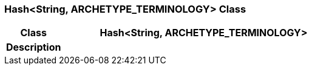 === Hash<String, ARCHETYPE_TERMINOLOGY> Class

[cols="^1,2,3"]
|===
h|*Class*
2+^h|*Hash<String, ARCHETYPE_TERMINOLOGY>*

h|*Description*
2+a|

|===
